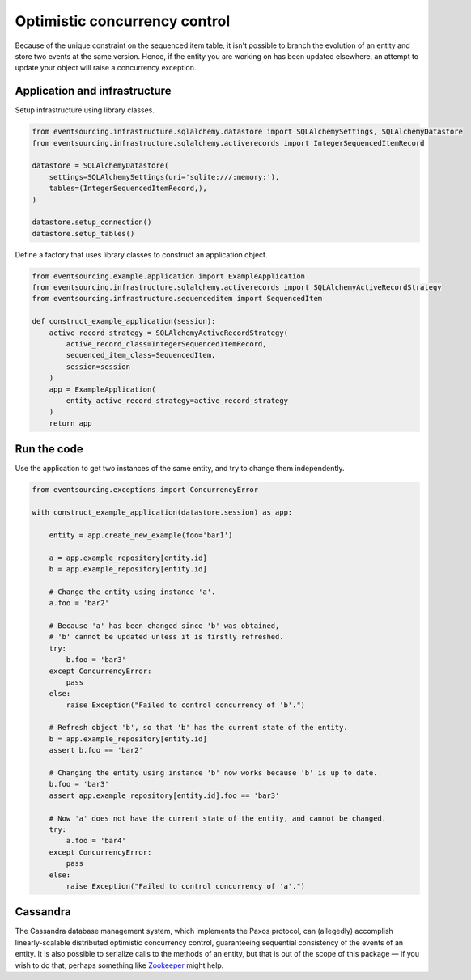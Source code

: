 ==============================
Optimistic concurrency control
==============================

Because of the unique constraint on the sequenced item table, it isn't
possible to branch the evolution of an entity and store two events
at the same version. Hence, if the entity you are working on has been
updated elsewhere, an attempt to update your object will raise a concurrency
exception.


Application and infrastructure
------------------------------

Setup infrastructure using library classes.

.. code:: python

    from eventsourcing.infrastructure.sqlalchemy.datastore import SQLAlchemySettings, SQLAlchemyDatastore
    from eventsourcing.infrastructure.sqlalchemy.activerecords import IntegerSequencedItemRecord

    datastore = SQLAlchemyDatastore(
        settings=SQLAlchemySettings(uri='sqlite:///:memory:'),
        tables=(IntegerSequencedItemRecord,),
    )

    datastore.setup_connection()
    datastore.setup_tables()


Define a factory that uses library classes to construct an application object.

.. code:: python

    from eventsourcing.example.application import ExampleApplication
    from eventsourcing.infrastructure.sqlalchemy.activerecords import SQLAlchemyActiveRecordStrategy
    from eventsourcing.infrastructure.sequenceditem import SequencedItem

    def construct_example_application(session):
        active_record_strategy = SQLAlchemyActiveRecordStrategy(
            active_record_class=IntegerSequencedItemRecord,
            sequenced_item_class=SequencedItem,
            session=session
        )
        app = ExampleApplication(
            entity_active_record_strategy=active_record_strategy
        )
        return app


Run the code
------------

Use the application to get two instances of the same entity, and try to change them independently.

.. code:: python

    from eventsourcing.exceptions import ConcurrencyError

    with construct_example_application(datastore.session) as app:

        entity = app.create_new_example(foo='bar1')

        a = app.example_repository[entity.id]
        b = app.example_repository[entity.id]

        # Change the entity using instance 'a'.
        a.foo = 'bar2'

        # Because 'a' has been changed since 'b' was obtained,
        # 'b' cannot be updated unless it is firstly refreshed.
        try:
            b.foo = 'bar3'
        except ConcurrencyError:
            pass
        else:
            raise Exception("Failed to control concurrency of 'b'.")

        # Refresh object 'b', so that 'b' has the current state of the entity.
        b = app.example_repository[entity.id]
        assert b.foo == 'bar2'

        # Changing the entity using instance 'b' now works because 'b' is up to date.
        b.foo = 'bar3'
        assert app.example_repository[entity.id].foo == 'bar3'

        # Now 'a' does not have the current state of the entity, and cannot be changed.
        try:
            a.foo = 'bar4'
        except ConcurrencyError:
            pass
        else:
            raise Exception("Failed to control concurrency of 'a'.")

Cassandra
---------

The Cassandra database management system, which implements the Paxos protocol,
can (allegedly) accomplish linearly-scalable distributed optimistic concurrency
control, guaranteeing sequential consistency of the events of an entity. It is
also possible to serialize calls to the methods of an entity, but that is out of
the scope of this package — if you wish to do that, perhaps something like
`Zookeeper <https://zookeeper.apache.org/>`__ might help.
